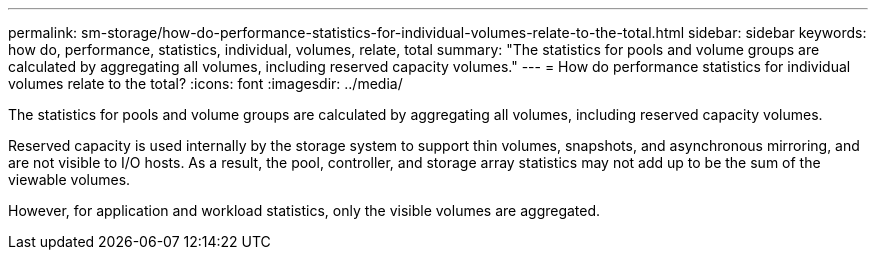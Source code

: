 ---
permalink: sm-storage/how-do-performance-statistics-for-individual-volumes-relate-to-the-total.html
sidebar: sidebar
keywords: how do, performance, statistics, individual, volumes, relate, total
summary: "The statistics for pools and volume groups are calculated by aggregating all volumes, including reserved capacity volumes."
---
= How do performance statistics for individual volumes relate to the total?
:icons: font
:imagesdir: ../media/

[.lead]
The statistics for pools and volume groups are calculated by aggregating all volumes, including reserved capacity volumes.

Reserved capacity is used internally by the storage system to support thin volumes, snapshots, and asynchronous mirroring, and are not visible to I/O hosts. As a result, the pool, controller, and storage array statistics may not add up to be the sum of the viewable volumes.

However, for application and workload statistics, only the visible volumes are aggregated.
